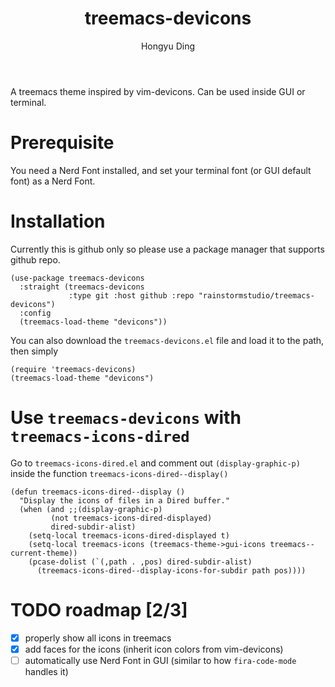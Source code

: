 #+TITLE: treemacs-devicons
#+AUTHOR: Hongyu Ding

A treemacs theme inspired by vim-devicons. Can be used inside GUI or terminal.

[[file:screenshots/demo.png]]

* Prerequisite
You need a Nerd Font installed, and set your terminal font (or GUI default font) as a Nerd Font.

* Installation
Currently this is github only so please use a package manager that supports github repo.
#+BEGIN_SRC elisp
  (use-package treemacs-devicons
    :straight (treemacs-devicons
               :type git :host github :repo "rainstormstudio/treemacs-devicons")
    :config
    (treemacs-load-theme "devicons"))
#+END_SRC

You can also download the ~treemacs-devicons.el~ file and load it to the path, then simply
#+BEGIN_SRC elisp
  (require 'treemacs-devicons)
  (treemacs-load-theme "devicons")
#+END_SRC

* Use ~treemacs-devicons~ with ~treemacs-icons-dired~
Go to ~treemacs-icons-dired.el~ and comment out ~(display-graphic-p)~ inside the function ~treemacs-icons-dired--display()~
#+BEGIN_SRC elisp
  (defun treemacs-icons-dired--display ()
    "Display the icons of files in a Dired buffer."
    (when (and ;;(display-graphic-p)
           (not treemacs-icons-dired-displayed)
           dired-subdir-alist)
      (setq-local treemacs-icons-dired-displayed t)
      (setq-local treemacs-icons (treemacs-theme->gui-icons treemacs--current-theme))
      (pcase-dolist (`(,path . ,pos) dired-subdir-alist)
        (treemacs-icons-dired--display-icons-for-subdir path pos))))
#+END_SRC

* TODO roadmap [2/3]
+ [X] properly show all icons in treemacs
+ [X] add faces for the icons (inherit icon colors from vim-devicons)
+ [ ] automatically use Nerd Font in GUI (similar to how ~fira-code-mode~ handles it)
